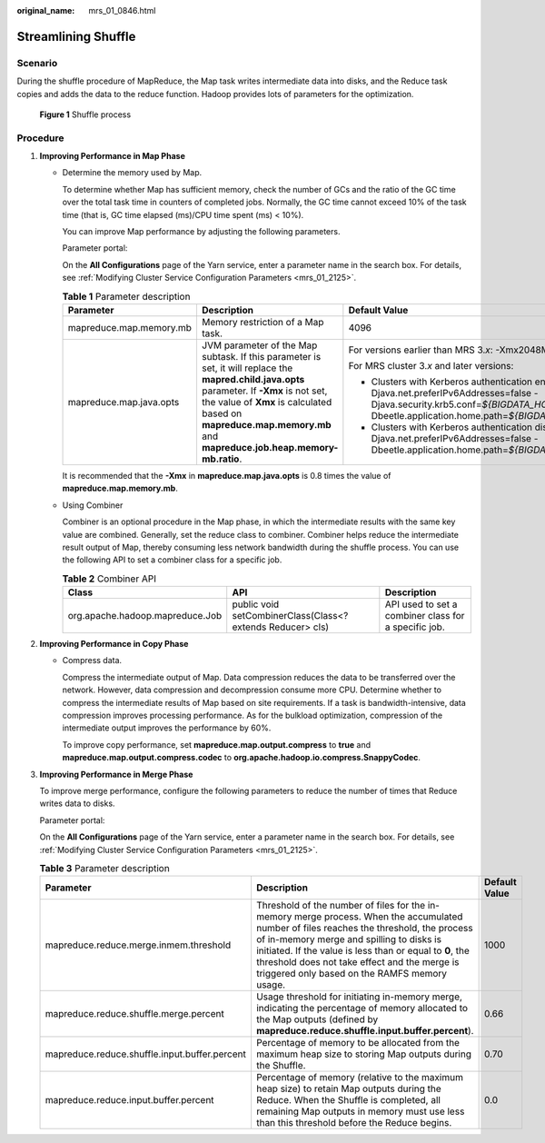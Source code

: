 :original_name: mrs_01_0846.html

.. _mrs_01_0846:

Streamlining Shuffle
====================

Scenario
--------

During the shuffle procedure of MapReduce, the Map task writes intermediate data into disks, and the Reduce task copies and adds the data to the reduce function. Hadoop provides lots of parameters for the optimization.


.. figure:: /_static/images/en-us_image_0000001296090196.png
   :alt: **Figure 1** Shuffle process

   **Figure 1** Shuffle process

Procedure
---------

#. **Improving Performance in Map Phase**

   -  Determine the memory used by Map.

      To determine whether Map has sufficient memory, check the number of GCs and the ratio of the GC time over the total task time in counters of completed jobs. Normally, the GC time cannot exceed 10% of the task time (that is, GC time elapsed (ms)/CPU time spent (ms) < 10%).

      You can improve Map performance by adjusting the following parameters.

      Parameter portal:

      On the **All Configurations** page of the Yarn service, enter a parameter name in the search box. For details, see :ref:`Modifying Cluster Service Configuration Parameters <mrs_01_2125>`.

      .. table:: **Table 1** Parameter description

         +-------------------------+-------------------------------------------------------------------------------------------------------------------------------------------------------------------------------------------------------------------------------------------------------------------+-----------------------------------------------------------------------------------------------------------------------------------------------------------------------------------------------------------------------------------------------------------------------------------+
         | Parameter               | Description                                                                                                                                                                                                                                                       | Default Value                                                                                                                                                                                                                                                                     |
         +=========================+===================================================================================================================================================================================================================================================================+===================================================================================================================================================================================================================================================================================+
         | mapreduce.map.memory.mb | Memory restriction of a Map task.                                                                                                                                                                                                                                 | 4096                                                                                                                                                                                                                                                                              |
         +-------------------------+-------------------------------------------------------------------------------------------------------------------------------------------------------------------------------------------------------------------------------------------------------------------+-----------------------------------------------------------------------------------------------------------------------------------------------------------------------------------------------------------------------------------------------------------------------------------+
         | mapreduce.map.java.opts | JVM parameter of the Map subtask. If this parameter is set, it will replace the **mapred.child.java.opts** parameter. If **-Xmx** is not set, the value of **Xmx** is calculated based on **mapreduce.map.memory.mb** and **mapreduce.job.heap.memory-mb.ratio**. | For versions earlier than MRS 3.\ *x*: -Xmx2048M -Djava.net.preferIPv4Stack=true                                                                                                                                                                                                  |
         |                         |                                                                                                                                                                                                                                                                   |                                                                                                                                                                                                                                                                                   |
         |                         |                                                                                                                                                                                                                                                                   | For MRS cluster 3.\ *x* and later versions:                                                                                                                                                                                                                                       |
         |                         |                                                                                                                                                                                                                                                                   |                                                                                                                                                                                                                                                                                   |
         |                         |                                                                                                                                                                                                                                                                   | -  Clusters with Kerberos authentication enabled: -Djava.net.preferIPv4Stack=true -Djava.net.preferIPv6Addresses=false -Djava.security.krb5.conf=\ *${BIGDATA_HOME}*/common/runtime/krb5.conf -Dbeetle.application.home.path=\ *${BIGDATA_HOME}/*\ common/runtime/security/config |
         |                         |                                                                                                                                                                                                                                                                   | -  Clusters with Kerberos authentication disabled: -Djava.net.preferIPv4Stack=true -Djava.net.preferIPv6Addresses=false -Dbeetle.application.home.path=\ *${BIGDATA_HOME}*/common/runtime/security/config                                                                         |
         +-------------------------+-------------------------------------------------------------------------------------------------------------------------------------------------------------------------------------------------------------------------------------------------------------------+-----------------------------------------------------------------------------------------------------------------------------------------------------------------------------------------------------------------------------------------------------------------------------------+

      It is recommended that the **-Xmx** in **mapreduce.map.java.opts** is 0.8 times the value of **mapreduce.map.memory.mb**.

   -  Using Combiner

      Combiner is an optional procedure in the Map phase, in which the intermediate results with the same key value are combined. Generally, set the reduce class to combiner. Combiner helps reduce the intermediate result output of Map, thereby consuming less network bandwidth during the shuffle process. You can use the following API to set a combiner class for a specific job.

      .. table:: **Table 2** Combiner API

         +---------------------------------+------------------------------------------------------------+------------------------------------------------------+
         | Class                           | API                                                        | Description                                          |
         +=================================+============================================================+======================================================+
         | org.apache.hadoop.mapreduce.Job | public void setCombinerClass(Class<? extends Reducer> cls) | API used to set a combiner class for a specific job. |
         +---------------------------------+------------------------------------------------------------+------------------------------------------------------+

#. **Improving Performance in Copy Phase**

   -  Compress data.

      Compress the intermediate output of Map. Data compression reduces the data to be transferred over the network. However, data compression and decompression consume more CPU. Determine whether to compress the intermediate results of Map based on site requirements. If a task is bandwidth-intensive, data compression improves processing performance. As for the bulkload optimization, compression of the intermediate output improves the performance by 60%.

      To improve copy performance, set **mapreduce.map.output.compress** to **true** and **mapreduce.map.output.compress.codec** to **org.apache.hadoop.io.compress.SnappyCodec**.

#. **Improving Performance in Merge Phase**

   To improve merge performance, configure the following parameters to reduce the number of times that Reduce writes data to disks.

   Parameter portal:

   On the **All Configurations** page of the Yarn service, enter a parameter name in the search box. For details, see :ref:`Modifying Cluster Service Configuration Parameters <mrs_01_2125>`.

   .. table:: **Table 3** Parameter description

      +-----------------------------------------------+---------------------------------------------------------------------------------------------------------------------------------------------------------------------------------------------------------------------------------------------------------------------------------------------------------------------------------------------------+---------------+
      | Parameter                                     | Description                                                                                                                                                                                                                                                                                                                                       | Default Value |
      +===============================================+===================================================================================================================================================================================================================================================================================================================================================+===============+
      | mapreduce.reduce.merge.inmem.threshold        | Threshold of the number of files for the in-memory merge process. When the accumulated number of files reaches the threshold, the process of in-memory merge and spilling to disks is initiated. If the value is less than or equal to **0**, the threshold does not take effect and the merge is triggered only based on the RAMFS memory usage. | 1000          |
      +-----------------------------------------------+---------------------------------------------------------------------------------------------------------------------------------------------------------------------------------------------------------------------------------------------------------------------------------------------------------------------------------------------------+---------------+
      | mapreduce.reduce.shuffle.merge.percent        | Usage threshold for initiating in-memory merge, indicating the percentage of memory allocated to the Map outputs (defined by **mapreduce.reduce.shuffle.input.buffer.percent**).                                                                                                                                                                  | 0.66          |
      +-----------------------------------------------+---------------------------------------------------------------------------------------------------------------------------------------------------------------------------------------------------------------------------------------------------------------------------------------------------------------------------------------------------+---------------+
      | mapreduce.reduce.shuffle.input.buffer.percent | Percentage of memory to be allocated from the maximum heap size to storing Map outputs during the Shuffle.                                                                                                                                                                                                                                        | 0.70          |
      +-----------------------------------------------+---------------------------------------------------------------------------------------------------------------------------------------------------------------------------------------------------------------------------------------------------------------------------------------------------------------------------------------------------+---------------+
      | mapreduce.reduce.input.buffer.percent         | Percentage of memory (relative to the maximum heap size) to retain Map outputs during the Reduce. When the Shuffle is completed, all remaining Map outputs in memory must use less than this threshold before the Reduce begins.                                                                                                                  | 0.0           |
      +-----------------------------------------------+---------------------------------------------------------------------------------------------------------------------------------------------------------------------------------------------------------------------------------------------------------------------------------------------------------------------------------------------------+---------------+

